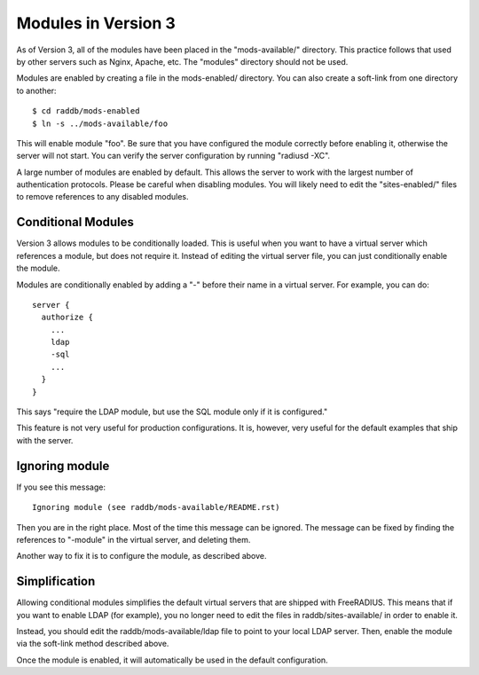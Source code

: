 Modules in Version 3
====================

As of Version 3, all of the modules have been placed in the
"mods-available/" directory.  This practice follows that used by other
servers such as Nginx, Apache, etc.  The "modules" directory should
not be used.

Modules are enabled by creating a file in the mods-enabled/ directory.
You can also create a soft-link from one directory to another::

  $ cd raddb/mods-enabled
  $ ln -s ../mods-available/foo

This will enable module "foo".  Be sure that you have configured the
module correctly before enabling it, otherwise the server will not
start.  You can verify the server configuration by running
"radiusd -XC".

A large number of modules are enabled by default.  This allows the
server to work with the largest number of authentication protocols.
Please be careful when disabling modules.  You will likely need to
edit the "sites-enabled/" files to remove references to any disabled
modules.

Conditional Modules
-------------------

Version 3 allows modules to be conditionally loaded.  This is useful
when you want to have a virtual server which references a module, but
does not require it.  Instead of editing the virtual server file, you
can just conditionally enable the module.

Modules are conditionally enabled by adding a "-" before their name in
a virtual server.  For example, you can do::

  server {
    authorize {
      ...
      ldap
      -sql
      ...
    }
  }

This says "require the LDAP module, but use the SQL module only if it
is configured."

This feature is not very useful for production configurations.  It is,
however, very useful for the default examples that ship with the
server.

Ignoring module
---------------

If you see this message::

  Ignoring module (see raddb/mods-available/README.rst)

Then you are in the right place.  Most of the time this message can be
ignored.  The message can be fixed by finding the references to "-module"
in the virtual server, and deleting them.

Another way to fix it is to configure the module, as described above.

Simplification
--------------

Allowing conditional modules simplifies the default virtual servers
that are shipped with FreeRADIUS.  This means that if you want to
enable LDAP (for example), you no longer need to edit the files in
raddb/sites-available/ in order to enable it.

Instead, you should edit the raddb/mods-available/ldap file to point
to your local LDAP server.  Then, enable the module via the soft-link
method described above.

Once the module is enabled, it will automatically be used in the
default configuration.
